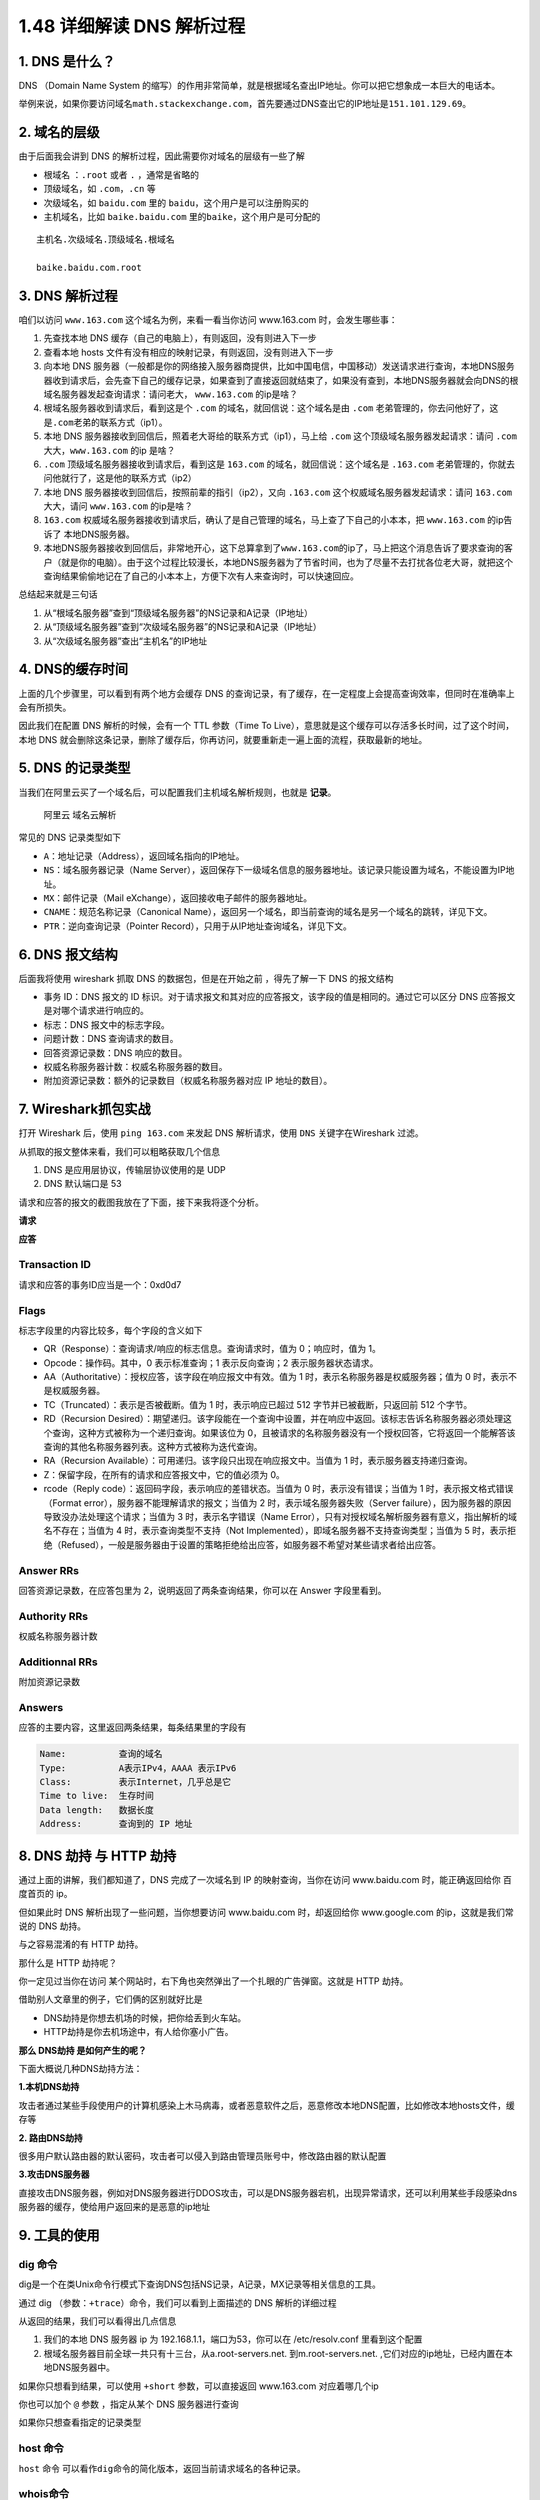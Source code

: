 1.48 详细解读 DNS 解析过程
==========================

1. DNS 是什么？
---------------

DNS （Domain Name System
的缩写）的作用非常简单，就是根据域名查出IP地址。你可以把它想象成一本巨大的电话本。

举例来说，如果你要访问域名\ ``math.stackexchange.com``\ ，首先要通过DNS查出它的IP地址是\ ``151.101.129.69``\ 。

2. 域名的层级
-------------

由于后面我会讲到 DNS 的解析过程，因此需要你对域名的层级有一些了解

-  根域名 ：\ ``.root`` 或者 ``.`` ，通常是省略的
-  顶级域名，如 ``.com``\ ，\ ``.cn`` 等
-  次级域名，如 ``baidu.com`` 里的 ``baidu``\ ，这个用户是可以注册购买的
-  主机域名，比如 ``baike.baidu.com``
   里的\ ``baike``\ ，这个用户是可分配的

::

   主机名.次级域名.顶级域名.根域名

   baike.baidu.com.root

3. DNS 解析过程
---------------

咱们以访问 ``www.163.com`` 这个域名为例，来看一看当你访问 www.163.com
时，会发生哪些事：

1. 先查找本地 DNS 缓存（自己的电脑上），有则返回，没有则进入下一步
2. 查看本地 hosts 文件有没有相应的映射记录，有则返回，没有则进入下一步
3. 向本地 DNS
   服务器（一般都是你的网络接入服务器商提供，比如中国电信，中国移动）发送请求进行查询，本地DNS服务器收到请求后，会先查下自己的缓存记录，如果查到了直接返回就结束了，如果没有查到，本地DNS服务器就会向DNS的根域名服务器发起查询请求：请问老大，
   ``www.163.com`` 的ip是啥？
4. 根域名服务器收到请求后，看到这是个 ``.com``
   的域名，就回信说：这个域名是由 ``.com``
   老弟管理的，你去问他好了，这是\ ``.com``\ 老弟的联系方式（ip1）。
5. 本地 DNS 服务器接收到回信后，照着老大哥给的联系方式（ip1），马上给
   ``.com`` 这个顶级域名服务器发起请求：请问 ``.com``
   大大，\ ``www.163.com`` 的ip 是啥？
6. ``.com`` 顶级域名服务器接收到请求后，看到这是 ``163.com``
   的域名，就回信说：这个域名是 ``.163.com``
   老弟管理的，你就去问他就行了，这是他的联系方式（ip2）
7. 本地 DNS 服务器接收到回信后，按照前辈的指引（ip2），又向 ``.163.com``
   这个权威域名服务器发起请求：请问 ``163.com`` 大大，请问
   ``www.163.com`` 的ip是啥？
8. ``163.com``
   权威域名服务器接收到请求后，确认了是自己管理的域名，马上查了下自己的小本本，把
   ``www.163.com`` 的ip告诉了 本地DNS服务器。
9. 本地DNS服务器接收到回信后，非常地开心，这下总算拿到了\ ``www.163.com``\ 的ip了，马上把这个消息告诉了要求查询的客户（就是你的电脑）。由于这个过程比较漫长，本地DNS服务器为了节省时间，也为了尽量不去打扰各位老大哥，就把这个查询结果偷偷地记在了自己的小本本上，方便下次有人来查询时，可以快速回应。

总结起来就是三句话

1. 从“根域名服务器”查到“顶级域名服务器”的NS记录和A记录（IP地址）
2. 从“顶级域名服务器”查到“次级域名服务器”的NS记录和A记录（IP地址）
3. 从“次级域名服务器”查出“主机名”的IP地址

|image0|

4. DNS的缓存时间
----------------

上面的几个步骤里，可以看到有两个地方会缓存 DNS
的查询记录，有了缓存，在一定程度上会提高查询效率，但同时在准确率上会有所损失。

因此我们在配置 DNS 解析的时候，会有一个 TTL 参数（Time To
Live），意思就是这个缓存可以存活多长时间，过了这个时间，本地 DNS
就会删除这条记录，删除了缓存后，你再访问，就要重新走一遍上面的流程，获取最新的地址。

|image1|

5. DNS 的记录类型
-----------------

当我们在阿里云买了一个域名后，可以配置我们主机域名解析规则，也就是
**记录**\ 。

.. figure:: http://image.iswbm.com/image-20200531170212224.png
   :alt: 阿里云 域名云解析

   阿里云 域名云解析

常见的 DNS 记录类型如下

-  ``A``\ ：地址记录（Address），返回域名指向的IP地址。

-  ``NS``\ ：域名服务器记录（Name
   Server），返回保存下一级域名信息的服务器地址。该记录只能设置为域名，不能设置为IP地址。
-  ``MX``\ ：邮件记录（Mail eXchange），返回接收电子邮件的服务器地址。
-  ``CNAME``\ ：规范名称记录（Canonical
   Name），返回另一个域名，即当前查询的域名是另一个域名的跳转，详见下文。
-  ``PTR``\ ：逆向查询记录（Pointer
   Record），只用于从IP地址查询域名，详见下文。

6. DNS 报文结构
---------------

后面我将使用 wireshark 抓取 DNS 的数据包，但是在开始之前 ，得先了解一下
DNS 的报文结构

|image2|

-  事务 ID：DNS 报文的 ID
   标识。对于请求报文和其对应的应答报文，该字段的值是相同的。通过它可以区分
   DNS 应答报文是对哪个请求进行响应的。
-  标志：DNS 报文中的标志字段。
-  问题计数：DNS 查询请求的数目。
-  回答资源记录数：DNS 响应的数目。
-  权威名称服务器计数：权威名称服务器的数目。
-  附加资源记录数：额外的记录数目（权威名称服务器对应 IP 地址的数目）。

7. Wireshark抓包实战
--------------------

打开 Wireshark 后，使用 ``ping 163.com`` 来发起 DNS 解析请求，使用
``DNS`` 关键字在Wireshark 过滤。

从抓取的报文整体来看，我们可以粗略获取几个信息

1. DNS 是应用层协议，传输层协议使用的是 UDP
2. DNS 默认端口是 53

|image3|

请求和应答的报文的截图我放在了下面，接下来我将逐个分析。

**请求**

|image4|

**应答**

|image5|

Transaction ID
~~~~~~~~~~~~~~

请求和应答的事务ID应当是一个：0xd0d7

Flags
~~~~~

标志字段里的内容比较多，每个字段的含义如下

-  QR（Response）：查询请求/响应的标志信息。查询请求时，值为
   0；响应时，值为 1。
-  Opcode：操作码。其中，0 表示标准查询；1 表示反向查询；2
   表示服务器状态请求。
-  AA（Authoritative）：授权应答，该字段在响应报文中有效。值为 1
   时，表示名称服务器是权威服务器；值为 0 时，表示不是权威服务器。
-  TC（Truncated）：表示是否被截断。值为 1 时，表示响应已超过 512
   字节并已被截断，只返回前 512 个字节。
-  RD（Recursion
   Desired）：期望递归。该字段能在一个查询中设置，并在响应中返回。该标志告诉名称服务器必须处理这个查询，这种方式被称为一个递归查询。如果该位为
   0，且被请求的名称服务器没有一个授权回答，它将返回一个能解答该查询的其他名称服务器列表。这种方式被称为迭代查询。
-  RA（Recursion Available）：可用递归。该字段只出现在响应报文中。当值为
   1 时，表示服务器支持递归查询。
-  Z：保留字段，在所有的请求和应答报文中，它的值必须为 0。
-  rcode（Reply code）：返回码字段，表示响应的差错状态。当值为 0
   时，表示没有错误；当值为 1 时，表示报文格式错误（Format
   error），服务器不能理解请求的报文；当值为 2
   时，表示域名服务器失败（Server
   failure），因为服务器的原因导致没办法处理这个请求；当值为 3
   时，表示名字错误（Name
   Error），只有对授权域名解析服务器有意义，指出解析的域名不存在；当值为
   4 时，表示查询类型不支持（Not
   Implemented），即域名服务器不支持查询类型；当值为 5
   时，表示拒绝（Refused），一般是服务器由于设置的策略拒绝给出应答，如服务器不希望对某些请求者给出应答。

Answer RRs
~~~~~~~~~~

回答资源记录数，在应答包里为 2，说明返回了两条查询结果，你可以在 Answer
字段里看到。

Authority RRs
~~~~~~~~~~~~~

权威名称服务器计数

Additionnal RRs
~~~~~~~~~~~~~~~

附加资源记录数

Answers
~~~~~~~

应答的主要内容，这里返回两条结果，每条结果里的字段有

.. code:: shell

   Name:          查询的域名
   Type:          A表示IPv4，AAAA 表示IPv6
   Class:         表示Internet，几乎总是它
   Time to live:  生存时间
   Data length:   数据长度
   Address:       查询到的 IP 地址

8. DNS 劫持 与 HTTP 劫持
------------------------

通过上面的讲解，我们都知道了，DNS 完成了一次域名到 IP
的映射查询，当你在访问 www.baidu.com 时，能正确返回给你 百度首页的 ip。

但如果此时 DNS 解析出现了一些问题，当你想要访问 www.baidu.com
时，却返回给你 www.google.com 的ip，这就是我们常说的 DNS 劫持。

与之容易混淆的有 HTTP 劫持。

那什么是 HTTP 劫持呢？

你一定见过当你在访问
某个网站时，右下角也突然弹出了一个扎眼的广告弹窗。这就是 HTTP 劫持。

借助别人文章里的例子，它们俩的区别就好比是

-  DNS劫持是你想去机场的时候，把你给丢到火车站。

-  HTTP劫持是你去机场途中，有人给你塞小广告。

**那么 DNS劫持 是如何产生的呢？**

下面大概说几种DNS劫持方法：

**1.本机DNS劫持**

攻击者通过某些手段使用户的计算机感染上木马病毒，或者恶意软件之后，恶意修改本地DNS配置，比如修改本地hosts文件，缓存等

**2. 路由DNS劫持**

很多用户默认路由器的默认密码，攻击者可以侵入到路由管理员账号中，修改路由器的默认配置

**3.攻击DNS服务器**

直接攻击DNS服务器，例如对DNS服务器进行DDOS攻击，可以是DNS服务器宕机，出现异常请求，还可以利用某些手段感染dns服务器的缓存，使给用户返回来的是恶意的ip地址

9. 工具的使用
-------------

dig 命令
~~~~~~~~

dig是一个在类Unix命令行模式下查询DNS包括NS记录，A记录，MX记录等相关信息的工具。

通过 dig （参数：\ ``+trace``\ ）命令，我们可以看到上面描述的 DNS
解析的详细过程

|image6|

从返回的结果，我们可以看得出几点信息

1. 我们的本地 DNS 服务器 ip 为 192.168.1.1，端口为53，你可以在
   /etc/resolv.conf 里看到这个配置
2. 根域名服务器目前全球一共只有十三台，从a.root-servers.net.
   ``到``\ m.root-servers.net.
   ,它们对应的ip地址，已经内置在本地DNS服务器中。

如果你只想看到结果，可以使用 ``+short`` 参数，可以直接返回 www.163.com
对应着哪几个ip

|image7|

你也可以加个 ``@`` 参数 ，指定从某个 DNS 服务器进行查询

|image8|

如果你只想查看指定的记录类型

|image9|

host 命令
~~~~~~~~~

``host`` 命令
可以看作\ ``dig``\ 命令的简化版本，返回当前请求域名的各种记录。

|image10|

whois命令
~~~~~~~~~

``whois``\ 命令用来查看域名的注册情况。

|image11|

nslookup命令
~~~~~~~~~~~~

nslookup也是常用的一个查询 DNS 解析结果的工具

.. code:: shell

   $ nslookup [查询的域名] [指定DNS服务器]

|image12|

你也可以指定公网的域名服务器进行查询，比如常见的 114.114.114.114

|image13|

10. 手动清理本地缓存
--------------------

MacOS

.. code:: shell

   $ sudo dscacheutil -flushcache
   $ sudo killall -HUP mDNSResponder

Windows

.. code:: shell

   $ ipconfig /flushdns

Linux

.. code:: shell

   # 使用NSCD的DNS缓存
   $ sudo /etc/init.d/nscd restart

   # 服务器或者路由器使用DNSMASQ
   $ sudo dnsmasq restart

.. figure:: http://image.python-online.cn/image-20200320125724880.png
   :alt: 关注公众号，获取最新干货！

   关注公众号，获取最新干货！

.. |image0| image:: http://image.iswbm.com/464291-20170703113844956-354755333.jpg
.. |image1| image:: http://image.iswbm.com/image-20200531141521689.png
.. |image2| image:: http://image.iswbm.com/image-20200531152824672.png
.. |image3| image:: http://image.iswbm.com/20200531175736.png
.. |image4| image:: http://image.iswbm.com/20200531175811.png
.. |image5| image:: http://image.iswbm.com/image-20200531153110621.png
.. |image6| image:: http://image.iswbm.com/image-20200531162810531.png
.. |image7| image:: http://image.iswbm.com/image-20200531164525384.png
.. |image8| image:: http://image.iswbm.com/image-20200531170427834.png
.. |image9| image:: http://image.iswbm.com/image-20200531170543250.png
.. |image10| image:: http://image.iswbm.com/image-20200531171610902.png
.. |image11| image:: http://image.iswbm.com/image-20200531171905345.png
.. |image12| image:: http://image.iswbm.com/image-20200531145109182.png
.. |image13| image:: http://image.iswbm.com/image-20200531145449577.png

